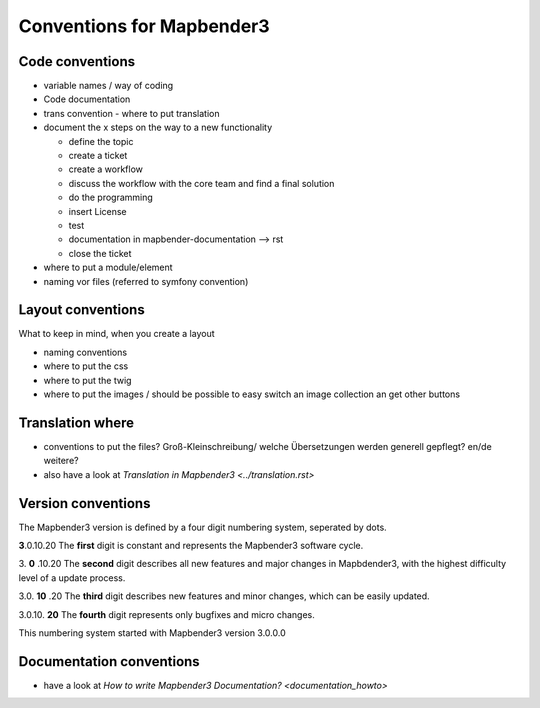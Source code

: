 .. _conventions:

Conventions for Mapbender3
##########################

Code conventions
*****************

* variable names / way of coding 
* Code documentation
* trans convention - where to put translation


* document the x steps on the way to a new functionality

  * define the topic
  * create a ticket
  * create a workflow
  * discuss the workflow with the core team and find a final solution
  * do the programming
  * insert License
  * test
  * documentation in mapbender-documentation --> rst
  * close the ticket

 
* where to put a module/element
* naming vor files (referred to symfony convention)



Layout conventions
*******************
What to keep in mind, when you create a layout

* naming conventions
* where to put the css
* where to put the twig
* where to put the images / should be possible to easy switch an image collection an get other buttons


Translation where
************************

* conventions to put the files? Groß-Kleinschreibung/ welche Übersetzungen werden generell gepflegt? en/de weitere?
* also have a look at `Translation in Mapbender3 <../translation.rst>`


Version conventions
********************
The Mapbender3 version is defined by a four digit numbering system, seperated by dots.

**3**.0.10.20
The **first** digit is constant and represents the Mapbender3 software cycle.

3. **0** .10.20
The **second** digit describes all new features and major changes in Mapbdender3, with
the highest difficulty level of a update process.

3.0. **10** .20
The **third** digit describes new features and minor changes, which can be easily updated.

3.0.10. **20**
The **fourth** digit represents only bugfixes and micro changes.


This numbering system started with Mapbender3 version 3.0.0.0


Documentation conventions
**************************

* have a look at `How to write Mapbender3 Documentation? <documentation_howto>`
